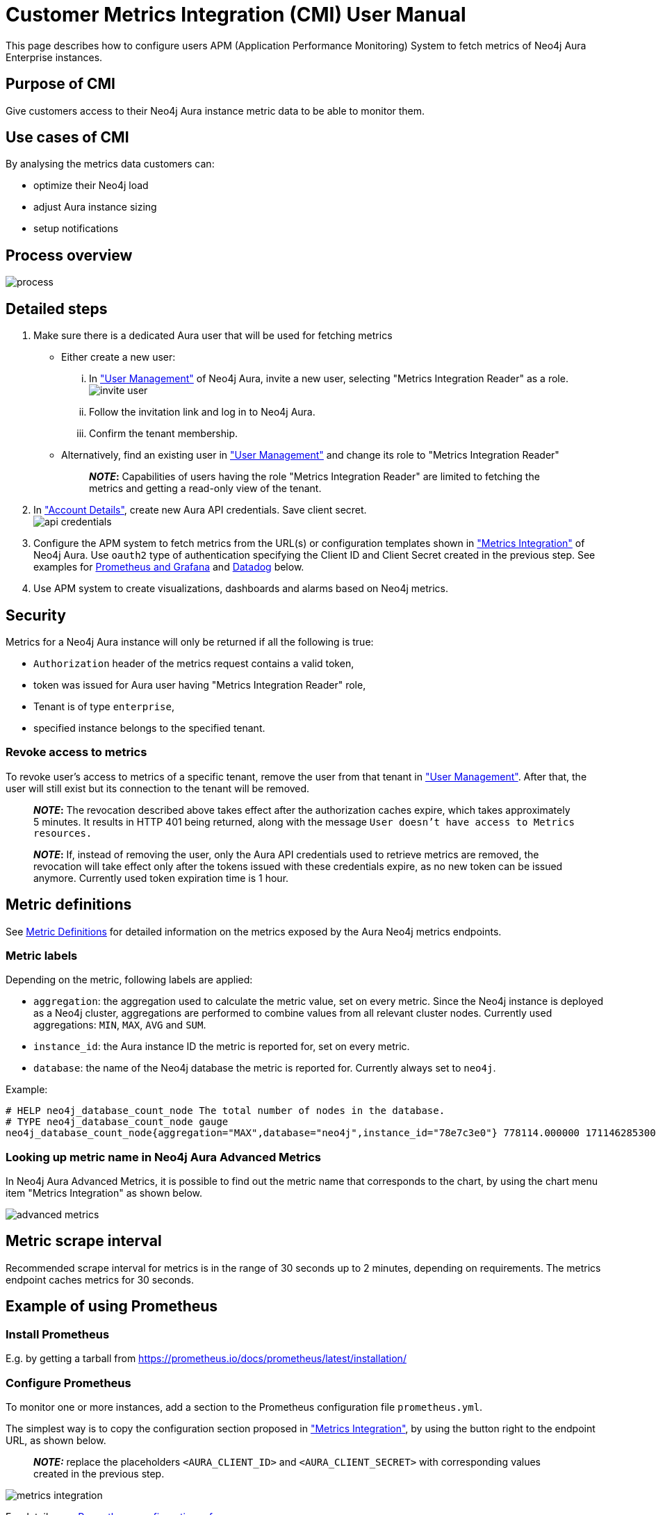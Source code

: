 = Customer Metrics Integration (CMI) User Manual

This page describes how to configure users APM (Application Performance Monitoring) System to fetch metrics of Neo4j Aura Enterprise instances.

== Purpose of CMI

Give customers access to their Neo4j Aura instance metric data to be able to monitor them.

== Use cases of CMI

By analysing the metrics data customers can:

* optimize their Neo4j load
* adjust Aura instance sizing
* setup notifications

== Process overview

image::process.png[]

== Detailed steps

. Make sure there is a dedicated Aura user that will be used for fetching metrics
 ** Either create a new user:
  ... In https://console.neo4j.io/#user-management["User Management"] of Neo4j Aura, invite a new user, selecting "Metrics Integration Reader" as a role.
image:invite_user.png[]
  ... Follow the invitation link and log in to Neo4j Aura.
  ... Confirm the tenant membership.
 ** Alternatively, find an existing user in https://console.neo4j.io/#user-management["User Management"] and change its role to "Metrics Integration Reader" +
+
____
*_NOTE_:* Capabilities of users having the role "Metrics Integration Reader" are limited to fetching the metrics and getting a read-only view of the tenant.
____
. In https://console.neo4j.io/#account["Account Details"], create new Aura API credentials. Save client secret. +
image:api_credentials.png[]
. Configure the APM system to fetch metrics from the URL(s) or configuration templates shown in https://console.neo4j.io/#metrics-integration["Metrics Integration"] of Neo4j Aura. Use `oauth2` type of authentication specifying the Client ID and Client Secret created in the previous step. See examples for <<example-of-using-prometheus,Prometheus and Grafana>> and <<example-of-using-datadog,Datadog>> below.
. Use APM system to create visualizations, dashboards and alarms based on Neo4j metrics.

== Security

Metrics for a Neo4j Aura instance will only be returned if all the following is true:

* `Authorization` header of the metrics request contains a valid token,
* token was issued for Aura user having "Metrics Integration Reader" role,
* Tenant is of type `enterprise`,
* specified instance belongs to the specified tenant.

=== Revoke access to metrics

To revoke user's access to metrics of a specific tenant, remove the user from that tenant in https://console.neo4j.io/#user-management["User Management"]. After that, the user will still exist but its connection to the tenant will be removed.

____
*_NOTE_:* The revocation described above takes effect after the authorization caches expire, which takes approximately 5 minutes.
It results in HTTP 401 being returned, along with the message `User doesn't have access to Metrics resources.`
____

____
*_NOTE_:* If, instead of removing the user, only the Aura API credentials used to retrieve metrics are removed, the revocation will take effect only after the tokens issued with these credentials expire, as no new token can be issued anymore. Currently used token expiration time is 1 hour.
____

== Metric definitions

See xref:#metric_definitions[Metric Definitions] for detailed information on the metrics exposed by the Aura Neo4j metrics endpoints.

=== Metric labels

Depending on the metric, following labels are applied:

* `aggregation`: the aggregation used to calculate the metric value, set on every metric. Since the Neo4j instance is deployed as a Neo4j cluster, aggregations are performed to combine values from all relevant cluster nodes. Currently used aggregations: `MIN`, `MAX`, `AVG` and `SUM`.
* `instance_id`: the Aura instance ID the metric is reported for, set on every metric.
* `database`: the name of the Neo4j database the metric is reported for. Currently always set to `neo4j`.

Example:

[,shell]
----
# HELP neo4j_database_count_node The total number of nodes in the database.
# TYPE neo4j_database_count_node gauge
neo4j_database_count_node{aggregation="MAX",database="neo4j",instance_id="78e7c3e0"} 778114.000000 1711462853000
----

=== Looking up metric name in Neo4j Aura Advanced Metrics

In Neo4j Aura Advanced Metrics, it is possible to find out the metric name that corresponds to the chart, by using the chart menu item "Metrics Integration" as shown below.

image::advanced_metrics.png[]

== Metric scrape interval

Recommended scrape interval for metrics is in the range of 30 seconds up to 2 minutes, depending on requirements. The metrics endpoint caches metrics for 30 seconds.

== Example of using Prometheus

=== Install Prometheus

E.g. by getting a tarball from https://prometheus.io/docs/prometheus/latest/installation/

=== Configure Prometheus

To monitor one or more instances, add a section to the Prometheus configuration file `prometheus.yml`.

The simplest way is to copy the configuration section proposed in https://console.neo4j.io/#metrics-integration["Metrics Integration"], by using the button right to the endpoint URL, as shown below.

____
*_NOTE:_* replace the placeholders `<AURA_CLIENT_ID>` and `<AURA_CLIENT_SECRET>` with corresponding values created in the previous step.
____

image::metrics_integration.png[]

For details, see https://prometheus.io/docs/prometheus/latest/configuration/configuration/[Prometheus configuration reference].

=== Start Prometheus

[,shell]
----
./prometheus --config.file=prometheus.yml
----

=== Test that metrics are fetched

Open http://localhost:9090 and enter a metric name or expression in the search field (ex. `neo4j_aura_cpu_usage`). After pressing enter, last metric values should show up.

=== Use Grafana

Install and configure Grafana, adding the endpoint of the Prometheus instance configured in the previous step as a data source. Create visualizations, dashboards and alarms based on Neo4j metrics.

== Example of using Datadog

* Get a Datadog account
* Install a Datadog agent as described in Datadog documentation

=== Configure an endpoint with token authentication

Edit `/etc/datadog-agent/conf.d/openmetrics.d/conf.yaml` to be as follows.

____
*_NOTE:_* replace the placeholders `<ENDPOINT_URL>`, `<AURA_CLIENT_ID>` and `<AURA_CLIENT_SECRET>` with corresponding values from the previous steps.
____

[,yaml]
----

init_config:
instances:
  - openmetrics_endpoint: <ENDPOINT_URL>
    metrics:
      - neo4j_.*
    auth_token:
      reader:
        type: oauth
        url: https://api.neo4j.io/oauth/token
        client_id: <AURA_CLIENT_ID>
        client_secret: <AURA_CLIENT_SECRET>
      writer:
        type: header
        name: Authorization
        value: "Bearer <TOKEN>"
----

For details, see https://docs.datadoghq.com/agent/?tab=Linux[Datadog Agent documentation] and https://github.com/DataDog/datadog-agent/blob/main/pkg/config/config_template.yaml[configuration reference].

=== Test that metrics are fetched

* `sudo systemctl restart datadog-agent`
* watch `/var/log/datadog/*` to see if fetching metrics happens or if there are warnings regarding parsing the config
* check in Datadog metric explorer to see if metrics appear (after a couple of minutes)

== Programmatic support

=== Aura API for Metrics Integration

* Aura API (_v1beta5_) now supports fetching metrics integration endpoints using:
 ** endpoint `+/tenants/{tenantId}/metrics-integration+` (for tenant metrics)
 ** JSON property `metrics_integration_url` as part of `+/instances/{instanceId}+` response (for instance metrics)
* Reference: https://neo4j.com/docs/aura/platform/api/specification/?urls.primaryName=Aura%20v1beta5#/[Aura API Specification]

=== Aura CLI for Metrics Integration

* Aura CLI has a new subcommand for `tenants` command to fetch tenant metrics endpoint:
+
----
aura tenants get-metrics-integration --tenant-id <YOUR_TENANT_ID>

# example output
{
  endpoint: "https://customer-metrics-api.neo4j.io/api/<YOUR_TENANT_ID>/metrics"
}

# extract endpoint
aura tenants get-metrics-integration --tenant-id <YOUR_TENANT_ID> | jq '.endpoint'
----

* For instance metrics endpoint, Aura CLI `instances get` command JSON output includes a new property `metrics_integration_url`:
+
----
aura instances get --instance-id <YOUR_INSTANCE_ID>

# example output
{
    "id": "id",
    "name": "Production",
    "status": "running",
    "tenant_id": "YOUR_TENANT_ID",
    "cloud_provider": "gcp",
    "connection_url": "YOUR_CONNECTION_URL",
    "metrics_integration_url": "https://customer-metrics-api.neo4j.io/api/<YOUR_TENANT_ID>/<YOUR_INSTANCE_ID>/metrics",
    "region": "europe-west1",
    "type": "enterprise-db",
    "memory": "8GB",
    "storage": "16GB"
  }

# extract endpoint
aura instances get --instance-id <YOUR_INSTANCE_ID> | jq '.metrics_integration_url'
----

* Reference: https://neo4j.com/labs/aura-cli/1.0/cheatsheet/[Aura CLI cheetsheet]

[[metric_definitions]]
== Metric Definitions

|===
| Title | Description | MetricName | MetricType | DefaultAggregation | Tags

| Out of Memory Errors
| The total number of Out of Memory Errors for the instance. Consider increasing the size of the instance if any OOM errors.
| `neo4j_aura_out_of_memory_errors_total`
| _Counter_
| SUM
|

| CPU Available
| The total CPU cores assigned to the instance nodes.
| `neo4j_aura_cpu_limit`
| _Gauge_
| MAX
|

| CPU Usage
| CPU usage (cores). CPU is used for planning and serving queries. If this metric is constantly spiking or at its limits, consider increasing the size of your instance.
| `neo4j_aura_cpu_usage`
| _Gauge_
| MAX
|

| Memory Used
| Memory in use by Neo4j.
| `neo4j_aura_memory_usage`
| _Gauge_
| MAX
|

| Memory Total
| The total memory assigned to the instance.
| `neo4j_aura_memory_limit`
| _Gauge_
| MAX
|

| Storage Total
| The total disk storage assigned to the instance.
| `neo4j_aura_storage_limit`
| _Gauge_
| MAX
|

| Heap Used
| The percentage of configured heap memory in use. The heap space is used for query execution, transaction state, management of the graph etc. +
The size needed for the heap is very dependent on the nature of the usage of Neo4j. For example, long-running queries, or very complicated queries, are likely to require a larger heap than simpler queries. Generally speaking, in order to aid performance, the heap should be large enough to sustain concurrent operations. +
This value should not exceed 80% for long periods of time, short spikes can be normal. In case of performance issues you may have to tune your queries, and monitor their memory usage, in order to determine whether the heap needs to be increased. If the workload of Neo4j and performance of queries indicates that more heap space is required, consider increasing the size of your instance. This will help avoid unwanted pauses for garbage collection.
| `neo4j_dbms_vm_heap_used_ratio`
| _Gauge_
| MAX
|

| Page Cache Hit Ratio
| The percentage of times data required during query execution was found in memory vs needing to be read from disk. Ideally the whole graph should fit into memory, and this should consistently be between 98% and 100%. If this value is consistently or significantly under 100%, check the page cache usage ratio to see if the graph is too large to fit into memory. A high amount of insert or update activity on a graph can also cause this value to change.
| `neo4j_dbms_page_cache_hit_ratio_per_minute`
| _Gauge_
| AVG
| `[ops-manager-api]`

| Page Cache Usage Ratio
| The percentage of the allocated page cache in use. If this is close to or at 100%, then it is likely that the hit ratio will start dropping, and you should consider increasing the size of your instance so that more memory is available for the page cache.
| `neo4j_dbms_page_cache_usage_ratio`
| _Gauge_
| MIN
|

| Bolt Connections Running
| The total number of Bolt connections that are currently executing Cypher transactions and returning results. This is a set of snapshots over time and may appear to spike if workloads are all completed quickly.
| `neo4j_dbms_bolt_connections_running`
| _Gauge_
| MAX
|

| Bolt Connections Idle
| The total number of Bolt connections that are connected to the Aura database but not currently executing Cypher or returning results.
| `neo4j_dbms_bolt_connections_idle`
| _Gauge_
| MAX
|

| Bolt Connections Closed
| The total number of Bolt connections closed since startup. This includes both properly and abnormally ended connections. This value may drop if background maintenance is performed by Aura.
| `neo4j_dbms_bolt_connections_closed_total`
| _Counter_
| MAX
|

| Bolt Connections Opened
| The total number of Bolt connections opened since startup. This includes both successful and failed connections. This value may drop if background maintenance is performed by Aura.
| `neo4j_dbms_bolt_connections_opened_total`
| _Counter_
| MAX
|

| Garbage Collection Young Generation
| Shows the total time since startup spent clearing up heap space for short lived objects. Young garbage collections typically complete quickly, and the Aura instance will wait whilst the garbage collector is run. High values indicate that the instance is running low on memory for the workload and you should consider increasing the size of your instance.
| `neo4j_dbms_vm_gc_time_g1_young_generation_total`
| _Counter_
| MAX
|

| Garbage Collection Old Generation
| Shows the total time since startup spent clearing up heap space for long lived objects. Old garbage collections can take time to complete, and the Aura instance will wait whilst the garbage collector is run. High values indicate that there are long running processes or queries which could be optimized, or your instance is running low on CPU or memory for the workload and you should consider reviewing these metrics and possibly increasing the size of your instance.
| `neo4j_dbms_vm_gc_time_g1_old_generation_total`
| _Counter_
| MAX
|

| Replan Events
| The total number of times Cypher has replanned a query since the server started. If this spikes or is increasing, check that the queries executed are using parameters correctly. This value may drop if background maintenance is performed by Aura.
| `neo4j_database_cypher_replan_events_total`
| _Counter_
| MAX
|

| Active Read Transactions
| The number of currently active read transactions.
| `neo4j_database_transaction_active_read`
| _Gauge_
| MAX
|

| Active Write Transactions
| The number of currently active write transactions.
| `neo4j_database_transaction_active_write`
| _Gauge_
| MAX
|

| Committed Transactions
| The total number of committed transactions since the server was started. This value may drop if background maintenance is performed by Aura.
| `neo4j_database_transaction_committed_total`
| _Counter_
| MAX
|

| Peak Concurrent Transactions
| The highest number of concurrent transactions detected since the server started. This value may drop if background maintenance is performed by Aura.
| `neo4j_database_transaction_peak_concurrent_total`
| _Counter_
| MAX
|

| Transaction Rollbacks
| The total number of rolled back transactions. This value may drop if background maintenance is performed by Aura.
| `neo4j_database_transaction_rollbacks_total`
| _Counter_
| MAX
|

| Checkpoint Events
| The total number of checkpoint events executed since the server started. This value may drop if background maintenance is performed by Aura.
| `neo4j_database_check_point_events_total`
| _Counter_
| MAX
|

| Checkpoint Events Cumulative Time
| The total time in milliseconds spent in checkpointing since the server started. This value may drop if background maintenance is performed by Aura.
| `neo4j_database_check_point_total_time_total`
| _Counter_
| MAX
|

| Last Checkpoint Duration
| The duration of the last checkpoint event. Checkpoints should typically take several seconds to several minutes. Values over 30 minutes or so should be cause for some investigation.
| `neo4j_database_check_point_duration`
| _Gauge_
| MAX
|

| Relationships
| The total number of relationships in the database.
| `neo4j_database_count_relationship`
| _Gauge_
| MAX
|

| Nodes
| The total number of nodes in the database.
| `neo4j_database_count_node`
| _Gauge_
| MAX
|

| Store Size Database
| Amount of disk space used to store user database data, in bytes. Ideally the database should all fit into memory (page cache) for the best performance. Keep an eye on this metric to make sure you have enough storage for today and for future growth. Check this metric with page cache usage to see if the data is too large for the memory and consider increasing the size of your instance in this case.
| `neo4j_database_store_size_database`
| _Gauge_
| MAX
|

| Page Cache Evictions
| The number of times data in memory is being replaced. A spike can mean your workload is exceeding the instance's available memory, and you may notice a degradation in performance or query execution errors. Consider increasing the size of your instance to improve performance if this metric remains high.
| `neo4j_dbms_page_cache_evictions_per_minute`
| _Gauge_
| MAX
| `[ops-manager-api]`

| Page Cache Evictions
| The number of times data in memory is being replaced. A spike can mean your workload is exceeding the instance's available memory, and you may notice a degradation in performance or query execution errors. Consider increasing the size of your instance to improve performance if this metric remains high.
| `neo4j_dbms_page_cache_evictions_total`
| _Counter_
| MAX
|

| Successful Query Executions
| Description TODO
| `neo4j_db_query_execution_success_total`
| _Counter_
| MAX
| `[ops-manager-api]`

| Query Execution Failures
| Description TODO
| `neo4j_db_query_execution_failure_total`
| _Counter_
| MAX
| `[ops-manager-api]`
|===

